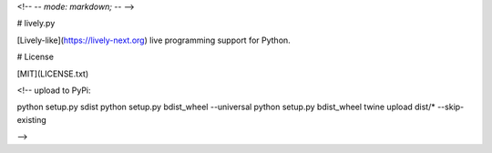 <!-- -*- mode: markdown; -*- -->

# lively.py

[Lively-like](https://lively-next.org) live programming support for Python.

# License

[MIT](LICENSE.txt)


<!--
upload to PyPi:

python setup.py sdist
python setup.py bdist_wheel --universal
python setup.py bdist_wheel
twine upload dist/* --skip-existing

-->


